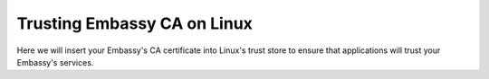 .. _lan-linux:

.. _lan-linux-system:

============================
Trusting Embassy CA on Linux
============================

Here we will insert your Embassy's CA certificate into Linux's trust store to ensure that applications will trust your Embassy's services.

.. tabs::

    .. group-tab:: Debian/Ubuntu

        These instructions should work for Debian, Ubuntu, or any Debian or Ubuntu-based Linux, such as Linux Mint, PopOS, etc.

        Perform the following commands in the Terminal:

            .. code-block:: bash

                sudo apt install -y ca-certificates p11-kit

            .. note:: For each Mozilla-based application you plan on using, in order for them to trust your Embassy's CA certificate directly from your Linux distribution's certificate trust store, execute the following command(s):


                If you use Firefox:

                .. code-block:: bash

                    libnssckbiso=/usr/lib/firefox/libnssckbi.so && sudo mv $libnssckbiso $libnssckbiso.bak && sudo ln -s /usr/lib/x86_64-linux-gnu/pkcs11/p11-kit-trust.so $libnssckbiso

                If you use Firefox ESR:

                .. code-block:: bash
                    
                    libnssckbiso=/usr/lib/firefox-esr/libnssckbi.so && sudo mv $libnssckbiso $libnssckbiso.bak && sudo ln -s /usr/lib/x86_64-linux-gnu/pkcs11/p11-kit-trust.so $libnssckbiso

                If you use Librewolf:

                .. code-block:: bash
                    
                    libnssckbiso=/usr/share/librewolf/libnssckbi.so && sudo mv $libnssckbiso $libnssckbiso.bak && sudo ln -s /usr/lib/x86_64-linux-gnu/pkcs11/p11-kit-trust.so $libnssckbiso

                If you use Thunderbird (Useful for LAN access to NextCloud's calendar/contacts):

                .. code-block:: bash

                    libnssckbiso=/usr/lib/thunderbird/libnssckbi.so && sudo mv $libnssckbiso $libnssckbiso.bak && sudo ln -s /usr/lib/x86_64-linux-gnu/pkcs11/p11-kit-trust.so $libnssckbiso

                If you performed any of the commands above, now we need to move the the mozilla apps' old trust store out of the way so the next time it starts it will use the system trust store:

                .. code-block:: bash

                    mv ~/.pki ~/.pki.mozilla-old

            Finally, we will change directory to the folder where you downloaded your Embassy's Root CA (usually `~/Downloads`), and run the following commands to add your Embassy's CA certificate to the OS trust store:

            .. code-block:: bash
            
                cd ~/Downloads
                sudo cp "Embassy Local CA.crt" /usr/local/share/ca-certificates/
                sudo update-ca-certificates

        In the output it should say ``1 added`` if it was successful.

    .. group-tab:: Arch/Garuda

        From the folder you have downloaded your Embassy's Root CA, run the following commands (if you have changed the certificate's filename, be sure to change it here):

            .. code-block:: bash

                sudo pacman -S ca-certificates
                sudo cp "Embassy Local CA.crt" /etc/ca-certificates/trust-source/anchors/
                sudo update-ca-trust

        Despite no output from the last command, you can test your app right away.

    .. group-tab:: CentOS/Fedora
        
        From the folder you have downloaded your Embassy's Root CA, run the following commands (if you have changed the certificate's filename, be sure to change it here):

        .. code-block:: bash

            sudo yum install ca-certificates
            sudo cp "Embassy Local CA.crt" /etc/pki/ca-trust/source/anchors/
            sudo update-ca-trust
